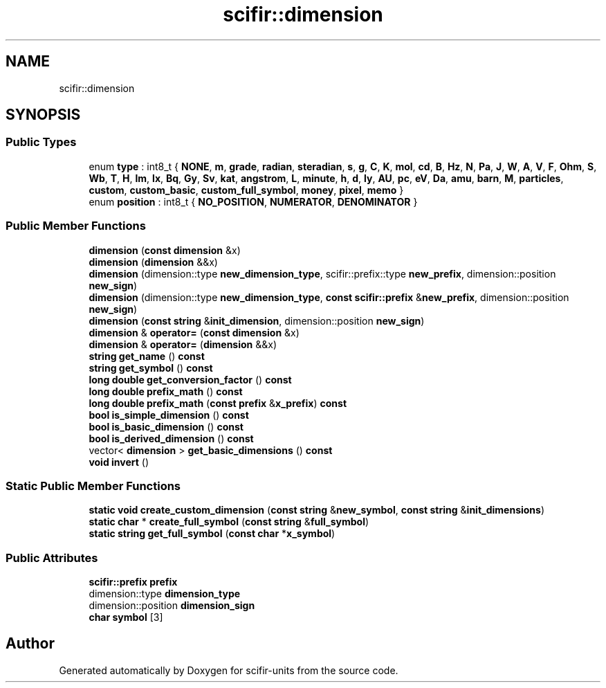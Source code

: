 .TH "scifir::dimension" 3 "Version 2.0.0" "scifir-units" \" -*- nroff -*-
.ad l
.nh
.SH NAME
scifir::dimension
.SH SYNOPSIS
.br
.PP
.SS "Public Types"

.in +1c
.ti -1c
.RI "enum \fBtype\fP : int8_t { \fBNONE\fP, \fBm\fP, \fBgrade\fP, \fBradian\fP, \fBsteradian\fP, \fBs\fP, \fBg\fP, \fBC\fP, \fBK\fP, \fBmol\fP, \fBcd\fP, \fBB\fP, \fBHz\fP, \fBN\fP, \fBPa\fP, \fBJ\fP, \fBW\fP, \fBA\fP, \fBV\fP, \fBF\fP, \fBOhm\fP, \fBS\fP, \fBWb\fP, \fBT\fP, \fBH\fP, \fBlm\fP, \fBlx\fP, \fBBq\fP, \fBGy\fP, \fBSv\fP, \fBkat\fP, \fBangstrom\fP, \fBL\fP, \fBminute\fP, \fBh\fP, \fBd\fP, \fBly\fP, \fBAU\fP, \fBpc\fP, \fBeV\fP, \fBDa\fP, \fBamu\fP, \fBbarn\fP, \fBM\fP, \fBparticles\fP, \fBcustom\fP, \fBcustom_basic\fP, \fBcustom_full_symbol\fP, \fBmoney\fP, \fBpixel\fP, \fBmemo\fP }"
.br
.ti -1c
.RI "enum \fBposition\fP : int8_t { \fBNO_POSITION\fP, \fBNUMERATOR\fP, \fBDENOMINATOR\fP }"
.br
.in -1c
.SS "Public Member Functions"

.in +1c
.ti -1c
.RI "\fBdimension\fP (\fBconst\fP \fBdimension\fP &x)"
.br
.ti -1c
.RI "\fBdimension\fP (\fBdimension\fP &&x)"
.br
.ti -1c
.RI "\fBdimension\fP (dimension::type \fBnew_dimension_type\fP, scifir::prefix::type \fBnew_prefix\fP, dimension::position \fBnew_sign\fP)"
.br
.ti -1c
.RI "\fBdimension\fP (dimension::type \fBnew_dimension_type\fP, \fBconst\fP \fBscifir::prefix\fP &\fBnew_prefix\fP, dimension::position \fBnew_sign\fP)"
.br
.ti -1c
.RI "\fBdimension\fP (\fBconst\fP \fBstring\fP &\fBinit_dimension\fP, dimension::position \fBnew_sign\fP)"
.br
.ti -1c
.RI "\fBdimension\fP & \fBoperator=\fP (\fBconst\fP \fBdimension\fP &x)"
.br
.ti -1c
.RI "\fBdimension\fP & \fBoperator=\fP (\fBdimension\fP &&x)"
.br
.ti -1c
.RI "\fBstring\fP \fBget_name\fP () \fBconst\fP"
.br
.ti -1c
.RI "\fBstring\fP \fBget_symbol\fP () \fBconst\fP"
.br
.ti -1c
.RI "\fBlong\fP \fBdouble\fP \fBget_conversion_factor\fP () \fBconst\fP"
.br
.ti -1c
.RI "\fBlong\fP \fBdouble\fP \fBprefix_math\fP () \fBconst\fP"
.br
.ti -1c
.RI "\fBlong\fP \fBdouble\fP \fBprefix_math\fP (\fBconst\fP \fBprefix\fP &\fBx_prefix\fP) \fBconst\fP"
.br
.ti -1c
.RI "\fBbool\fP \fBis_simple_dimension\fP () \fBconst\fP"
.br
.ti -1c
.RI "\fBbool\fP \fBis_basic_dimension\fP () \fBconst\fP"
.br
.ti -1c
.RI "\fBbool\fP \fBis_derived_dimension\fP () \fBconst\fP"
.br
.ti -1c
.RI "vector< \fBdimension\fP > \fBget_basic_dimensions\fP () \fBconst\fP"
.br
.ti -1c
.RI "\fBvoid\fP \fBinvert\fP ()"
.br
.in -1c
.SS "Static Public Member Functions"

.in +1c
.ti -1c
.RI "\fBstatic\fP \fBvoid\fP \fBcreate_custom_dimension\fP (\fBconst\fP \fBstring\fP &\fBnew_symbol\fP, \fBconst\fP \fBstring\fP &\fBinit_dimensions\fP)"
.br
.ti -1c
.RI "\fBstatic\fP \fBchar\fP * \fBcreate_full_symbol\fP (\fBconst\fP \fBstring\fP &\fBfull_symbol\fP)"
.br
.ti -1c
.RI "\fBstatic\fP \fBstring\fP \fBget_full_symbol\fP (\fBconst\fP \fBchar\fP *\fBx_symbol\fP)"
.br
.in -1c
.SS "Public Attributes"

.in +1c
.ti -1c
.RI "\fBscifir::prefix\fP \fBprefix\fP"
.br
.ti -1c
.RI "dimension::type \fBdimension_type\fP"
.br
.ti -1c
.RI "dimension::position \fBdimension_sign\fP"
.br
.ti -1c
.RI "\fBchar\fP \fBsymbol\fP [3]"
.br
.in -1c

.SH "Author"
.PP 
Generated automatically by Doxygen for scifir-units from the source code\&.
